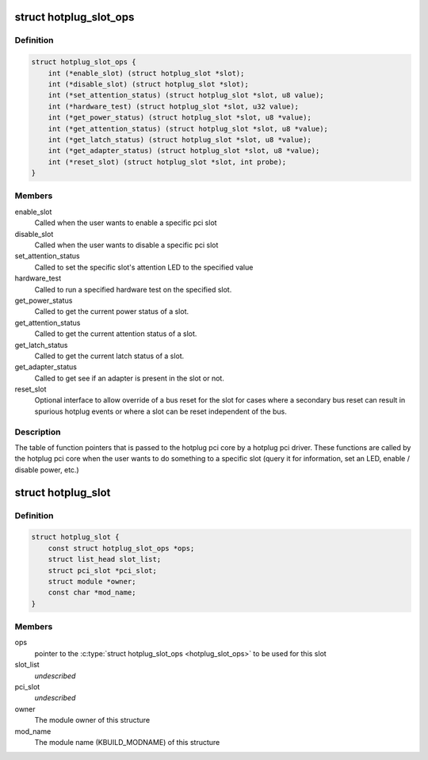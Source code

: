 .. -*- coding: utf-8; mode: rst -*-
.. src-file: include/linux/pci_hotplug.h

.. _`hotplug_slot_ops`:

struct hotplug_slot_ops
=======================

.. c:type:: struct hotplug_slot_ops

    the callbacks that the hotplug pci core can use

.. _`hotplug_slot_ops.definition`:

Definition
----------

.. code-block:: c

    struct hotplug_slot_ops {
        int (*enable_slot) (struct hotplug_slot *slot);
        int (*disable_slot) (struct hotplug_slot *slot);
        int (*set_attention_status) (struct hotplug_slot *slot, u8 value);
        int (*hardware_test) (struct hotplug_slot *slot, u32 value);
        int (*get_power_status) (struct hotplug_slot *slot, u8 *value);
        int (*get_attention_status) (struct hotplug_slot *slot, u8 *value);
        int (*get_latch_status) (struct hotplug_slot *slot, u8 *value);
        int (*get_adapter_status) (struct hotplug_slot *slot, u8 *value);
        int (*reset_slot) (struct hotplug_slot *slot, int probe);
    }

.. _`hotplug_slot_ops.members`:

Members
-------

enable_slot
    Called when the user wants to enable a specific pci slot

disable_slot
    Called when the user wants to disable a specific pci slot

set_attention_status
    Called to set the specific slot's attention LED to
    the specified value

hardware_test
    Called to run a specified hardware test on the specified
    slot.

get_power_status
    Called to get the current power status of a slot.

get_attention_status
    Called to get the current attention status of a slot.

get_latch_status
    Called to get the current latch status of a slot.

get_adapter_status
    Called to get see if an adapter is present in the slot or not.

reset_slot
    Optional interface to allow override of a bus reset for the
    slot for cases where a secondary bus reset can result in spurious
    hotplug events or where a slot can be reset independent of the bus.

.. _`hotplug_slot_ops.description`:

Description
-----------

The table of function pointers that is passed to the hotplug pci core by a
hotplug pci driver.  These functions are called by the hotplug pci core when
the user wants to do something to a specific slot (query it for information,
set an LED, enable / disable power, etc.)

.. _`hotplug_slot`:

struct hotplug_slot
===================

.. c:type:: struct hotplug_slot

    used to register a physical slot with the hotplug pci core

.. _`hotplug_slot.definition`:

Definition
----------

.. code-block:: c

    struct hotplug_slot {
        const struct hotplug_slot_ops *ops;
        struct list_head slot_list;
        struct pci_slot *pci_slot;
        struct module *owner;
        const char *mod_name;
    }

.. _`hotplug_slot.members`:

Members
-------

ops
    pointer to the \ :c:type:`struct hotplug_slot_ops <hotplug_slot_ops>`\  to be used for this slot

slot_list
    *undescribed*

pci_slot
    *undescribed*

owner
    The module owner of this structure

mod_name
    The module name (KBUILD_MODNAME) of this structure

.. This file was automatic generated / don't edit.


